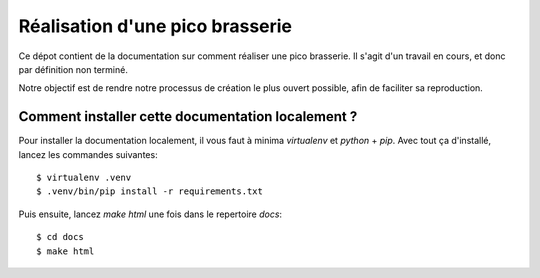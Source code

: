 Réalisation d'une pico brasserie
################################

Ce dépot contient de la documentation sur comment réaliser une pico brasserie.
Il s'agit d'un travail en cours, et donc par définition non terminé.

Notre objectif est de rendre notre processus de création le plus ouvert
possible, afin de faciliter sa reproduction.


Comment installer cette documentation localement ?
--------------------------------------------------

Pour installer la documentation localement, il vous faut à minima `virtualenv`
et `python` + `pip`. Avec tout ça d'installé, lancez les commandes suivantes::

  $ virtualenv .venv
  $ .venv/bin/pip install -r requirements.txt

Puis ensuite, lancez `make html` une fois dans le repertoire `docs`::

  $ cd docs
  $ make html
